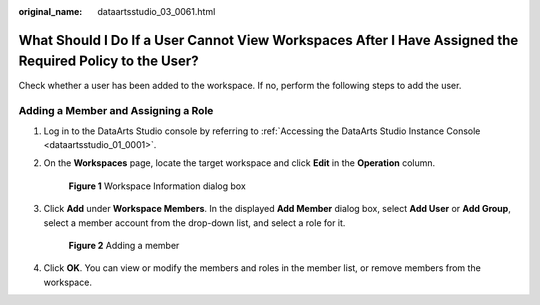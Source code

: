 :original_name: dataartsstudio_03_0061.html

.. _dataartsstudio_03_0061:

What Should I Do If a User Cannot View Workspaces After I Have Assigned the Required Policy to the User?
========================================================================================================

Check whether a user has been added to the workspace. If no, perform the following steps to add the user.

Adding a Member and Assigning a Role
------------------------------------

#. Log in to the DataArts Studio console by referring to :ref:`Accessing the DataArts Studio Instance Console <dataartsstudio_01_0001>`.

#. On the **Workspaces** page, locate the target workspace and click **Edit** in the **Operation** column.


   .. figure:: /_static/images/en-us_image_0000002270788796.png
      :alt: **Figure 1** Workspace Information dialog box

      **Figure 1** Workspace Information dialog box

#. Click **Add** under **Workspace Members**. In the displayed **Add Member** dialog box, select **Add User** or **Add Group**, select a member account from the drop-down list, and select a role for it.


   .. figure:: /_static/images/en-us_image_0000002305405525.png
      :alt: **Figure 2** Adding a member

      **Figure 2** Adding a member

#. Click **OK**. You can view or modify the members and roles in the member list, or remove members from the workspace.
